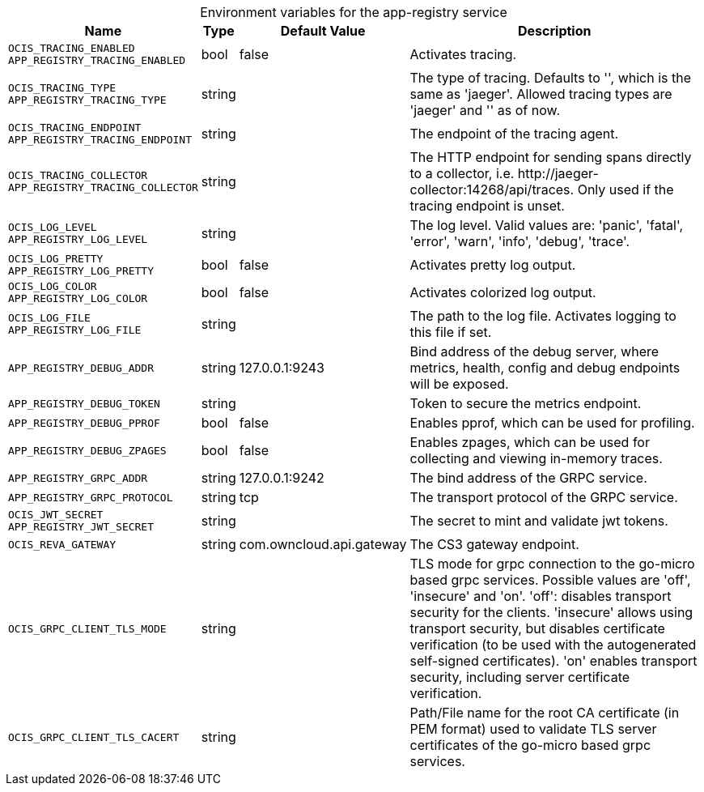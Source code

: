 // set the attribute to true or leave empty, true without any quotes.

:show-deprecation: false

ifeval::[{show-deprecation} == true]

[#deprecation-note-2023-11-01-05-03-43]
[caption=]
.Deprecation notes for the app-registry service
[width="100%",cols="~,~,~,~",options="header"]
|===
| Deprecation Info
| Deprecation Version
| Removal Version
| Deprecation Replacement
|===

endif::[]

[caption=]
.Environment variables for the app-registry service
[width="100%",cols="~,~,~,~",options="header"]
|===
| Name
| Type
| Default Value
| Description

a|`OCIS_TRACING_ENABLED` +
`APP_REGISTRY_TRACING_ENABLED` +

a| [subs=-attributes]
++bool ++
a| [subs=-attributes]
++false ++
a| [subs=-attributes]
Activates tracing.

a|`OCIS_TRACING_TYPE` +
`APP_REGISTRY_TRACING_TYPE` +

a| [subs=-attributes]
++string ++
a| [subs=-attributes]
++ ++
a| [subs=-attributes]
The type of tracing. Defaults to '', which is the same as 'jaeger'. Allowed tracing types are 'jaeger' and '' as of now.

a|`OCIS_TRACING_ENDPOINT` +
`APP_REGISTRY_TRACING_ENDPOINT` +

a| [subs=-attributes]
++string ++
a| [subs=-attributes]
++ ++
a| [subs=-attributes]
The endpoint of the tracing agent.

a|`OCIS_TRACING_COLLECTOR` +
`APP_REGISTRY_TRACING_COLLECTOR` +

a| [subs=-attributes]
++string ++
a| [subs=-attributes]
++ ++
a| [subs=-attributes]
The HTTP endpoint for sending spans directly to a collector, i.e. \http://jaeger-collector:14268/api/traces. Only used if the tracing endpoint is unset.

a|`OCIS_LOG_LEVEL` +
`APP_REGISTRY_LOG_LEVEL` +

a| [subs=-attributes]
++string ++
a| [subs=-attributes]
++ ++
a| [subs=-attributes]
The log level. Valid values are: 'panic', 'fatal', 'error', 'warn', 'info', 'debug', 'trace'.

a|`OCIS_LOG_PRETTY` +
`APP_REGISTRY_LOG_PRETTY` +

a| [subs=-attributes]
++bool ++
a| [subs=-attributes]
++false ++
a| [subs=-attributes]
Activates pretty log output.

a|`OCIS_LOG_COLOR` +
`APP_REGISTRY_LOG_COLOR` +

a| [subs=-attributes]
++bool ++
a| [subs=-attributes]
++false ++
a| [subs=-attributes]
Activates colorized log output.

a|`OCIS_LOG_FILE` +
`APP_REGISTRY_LOG_FILE` +

a| [subs=-attributes]
++string ++
a| [subs=-attributes]
++ ++
a| [subs=-attributes]
The path to the log file. Activates logging to this file if set.

a|`APP_REGISTRY_DEBUG_ADDR` +

a| [subs=-attributes]
++string ++
a| [subs=-attributes]
++127.0.0.1:9243 ++
a| [subs=-attributes]
Bind address of the debug server, where metrics, health, config and debug endpoints will be exposed.

a|`APP_REGISTRY_DEBUG_TOKEN` +

a| [subs=-attributes]
++string ++
a| [subs=-attributes]
++ ++
a| [subs=-attributes]
Token to secure the metrics endpoint.

a|`APP_REGISTRY_DEBUG_PPROF` +

a| [subs=-attributes]
++bool ++
a| [subs=-attributes]
++false ++
a| [subs=-attributes]
Enables pprof, which can be used for profiling.

a|`APP_REGISTRY_DEBUG_ZPAGES` +

a| [subs=-attributes]
++bool ++
a| [subs=-attributes]
++false ++
a| [subs=-attributes]
Enables zpages, which can be used for collecting and viewing in-memory traces.

a|`APP_REGISTRY_GRPC_ADDR` +

a| [subs=-attributes]
++string ++
a| [subs=-attributes]
++127.0.0.1:9242 ++
a| [subs=-attributes]
The bind address of the GRPC service.

a|`APP_REGISTRY_GRPC_PROTOCOL` +

a| [subs=-attributes]
++string ++
a| [subs=-attributes]
++tcp ++
a| [subs=-attributes]
The transport protocol of the GRPC service.

a|`OCIS_JWT_SECRET` +
`APP_REGISTRY_JWT_SECRET` +

a| [subs=-attributes]
++string ++
a| [subs=-attributes]
++ ++
a| [subs=-attributes]
The secret to mint and validate jwt tokens.

a|`OCIS_REVA_GATEWAY` +

a| [subs=-attributes]
++string ++
a| [subs=-attributes]
++com.owncloud.api.gateway ++
a| [subs=-attributes]
The CS3 gateway endpoint.

a|`OCIS_GRPC_CLIENT_TLS_MODE` +

a| [subs=-attributes]
++string ++
a| [subs=-attributes]
++ ++
a| [subs=-attributes]
TLS mode for grpc connection to the go-micro based grpc services. Possible values are 'off', 'insecure' and 'on'. 'off': disables transport security for the clients. 'insecure' allows using transport security, but disables certificate verification (to be used with the autogenerated self-signed certificates). 'on' enables transport security, including server certificate verification.

a|`OCIS_GRPC_CLIENT_TLS_CACERT` +

a| [subs=-attributes]
++string ++
a| [subs=-attributes]
++ ++
a| [subs=-attributes]
Path/File name for the root CA certificate (in PEM format) used to validate TLS server certificates of the go-micro based grpc services.
|===


